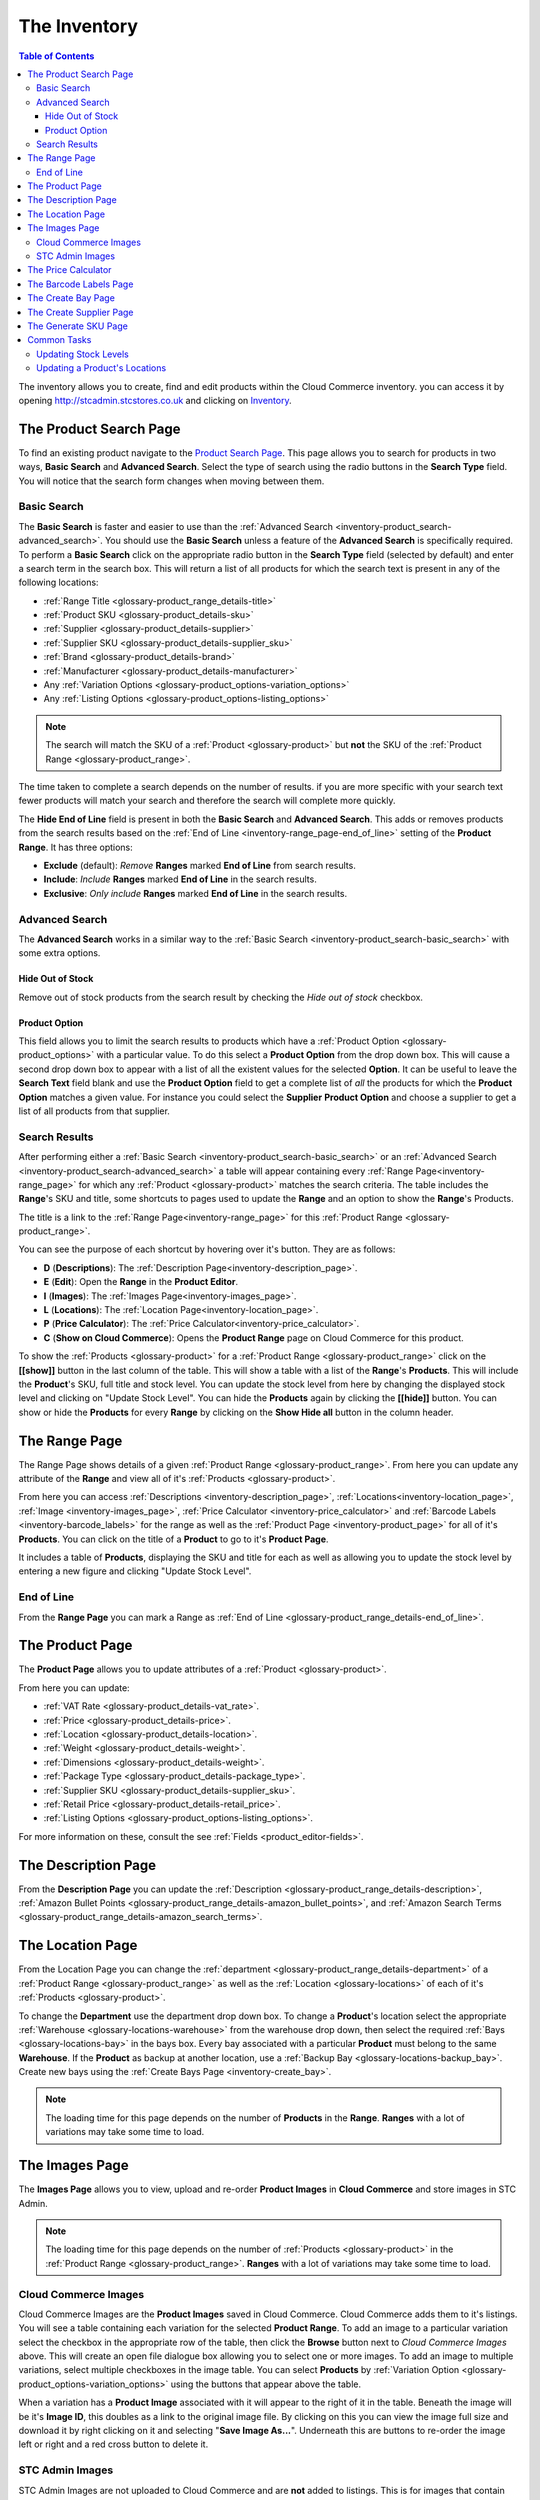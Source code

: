 
.. _Product Search Page: http://stcadmin.stcstores.co.uk/inventory/product_search/
.. _Price Calculator: http://stcadmin.stcstores.co.uk/price_calculator/price_calculator/

*************
The Inventory
*************

.. contents:: Table of Contents

The inventory allows you to create, find and edit products within the Cloud
Commerce inventory. you can access it by opening http://stcadmin.stcstores.co.uk
and clicking on `Inventory <Product Search Page>`_.


.. _inventory-product_search:

The Product Search Page
=======================
To find an existing product navigate to the `Product Search Page`_. This
page allows you to search for products in two ways, **Basic Search** and
**Advanced Search**. Select the type of search using the radio buttons in the
**Search Type** field. You will notice that the search form changes when moving
between them.

.. image:: _images/inventory_help/product_search.jpg

.. _inventory-product_search-basic_search:

Basic Search
____________
The **Basic Search** is faster and easier to use than the :ref:`Advanced Search
<inventory-product_search-advanced_search>`. You should use the **Basic Search**
unless a feature of the **Advanced Search** is specifically required. To perform
a **Basic Search** click on the appropriate radio button in the **Search Type**
field (selected by default) and enter a search term in the search box. This will
return a list of all products for which the search text is present in any of the
following locations:

* :ref:`Range Title <glossary-product_range_details-title>`
* :ref:`Product SKU <glossary-product_details-sku>`
* :ref:`Supplier <glossary-product_details-supplier>`
* :ref:`Supplier SKU <glossary-product_details-supplier_sku>`
* :ref:`Brand <glossary-product_details-brand>`
* :ref:`Manufacturer <glossary-product_details-manufacturer>`
* Any :ref:`Variation Options <glossary-product_options-variation_options>`
* Any :ref:`Listing Options <glossary-product_options-listing_options>`

.. note::
    The search will match the SKU of a :ref:`Product <glossary-product>` but
    **not** the SKU of the :ref:`Product Range <glossary-product_range>`.

The time taken to complete a search depends on the number of results. if you are
more specific with your search text fewer products will match your search and
therefore the search will complete more quickly.

The **Hide End of Line** field is present in both the **Basic Search** and
**Advanced Search**. This adds or removes products from the search results based
on the :ref:`End of Line <inventory-range_page-end_of_line>` setting of the
**Product Range**. It has three options:

* **Exclude** (default): *Remove* **Ranges** marked **End of Line** from search
  results.
* **Include**: *Include* **Ranges** marked **End of Line** in the search results.
* **Exclusive**: *Only include* **Ranges** marked **End of Line** in the search
  results.

.. _inventory-product_search-advanced_search:

Advanced Search
_______________

The **Advanced Search** works in a similar way to the :ref:`Basic Search
<inventory-product_search-basic_search>` with some extra options.

.. image:: _images/inventory_help/product_search_advanced.jpg

.. _inventory-product_search-hide_out_of_stock:

Hide Out of Stock
*****************
Remove out of stock products from the search result by checking the *Hide out
of stock* checkbox.

.. _inventory-product_search-product_options:

Product Option
**************
This field allows you to limit the search results to products which have a
:ref:`Product Option <glossary-product_options>` with a particular value. To do
this select a **Product Option** from the drop down box. This will cause a
second drop down box to appear with a list of all the existent values for the
selected **Option**. It can be useful to leave the **Search Text** field blank
and use the **Product Option** field to get a complete list of *all* the
products for which the **Product Option** matches a given value. For instance
you could select the **Supplier** **Product Option** and choose a supplier to
get a list of all products from that supplier.

.. _inventory-product_search-search-results:

Search Results
______________
After performing either a :ref:`Basic Search
<inventory-product_search-basic_search>` or an :ref:`Advanced Search
<inventory-product_search-advanced_search>` a table will appear containing every
:ref:`Range Page<inventory-range_page>` for which any :ref:`Product
<glossary-product>` matches the search criteria. The table includes the
**Range**'s SKU and title, some shortcuts to pages used to update the **Range**
and an option to show the **Range**'s Products.

.. image:: _images/inventory_help/product_search_results_collapsed.jpg

The title is a link to the :ref:`Range Page<inventory-range_page>` for this
:ref:`Product Range <glossary-product_range>`.

You can see the purpose of each shortcut by hovering over it's button. They are
as follows:

* **D** (**Descriptions**): The :ref:`Description Page<inventory-description_page>`.
* **E** (**Edit**): Open the **Range** in the **Product Editor**.
* **I** (**Images**): The :ref:`Images Page<inventory-images_page>`.
* **L** (**Locations**): The :ref:`Location Page<inventory-location_page>`.
* **P** (**Price Calculator**): The :ref:`Price Calculator<inventory-price_calculator>`.
* **C** (**Show on Cloud Commerce**): Opens the **Product Range** page on
  Cloud Commerce for this product.

To show the :ref:`Products <glossary-product>` for a :ref:`Product Range
<glossary-product_range>` click on the **[[show]]** button in the last column of
the table. This will show a table with a list of the **Range**'s **Products**.
This will include the **Product**'s SKU, full title and stock level. You can
update the stock level from here by changing the displayed stock level and
clicking on "Update Stock Level". You can hide the **Products** again by
clicking the **[[hide]]** button. You can show or hide the **Products** for
every **Range** by clicking on the **Show Hide all** button in the column
header.

.. image:: _images/inventory_help/product_search_results_expanded.jpg

.. _inventory-range_page:

The Range Page
==============
The Range Page shows details of a given :ref:`Product Range
<glossary-product_range>`. From here you can update any attribute of the
**Range** and view all of it's :ref:`Products <glossary-product>`.

.. image:: _images/inventory_help/range_page.jpg

From here you can access  :ref:`Descriptions <inventory-description_page>`,
:ref:`Locations<inventory-location_page>`, :ref:`Image <inventory-images_page>`,
:ref:`Price Calculator <inventory-price_calculator>` and :ref:`Barcode Labels
<inventory-barcode_labels>` for the range as well as the :ref:`Product Page
<inventory-product_page>` for all of it's **Products**. You can click on the
title of a **Product** to go to it's **Product Page**.

It includes a table of **Products**, displaying the SKU and title for each as well
as allowing you to update the stock level by entering a new figure and clicking
"Update Stock Level".

.. _inventory-range_page-end_of_line:

End of Line
___________
From the **Range Page** you can mark a Range as :ref:`End of Line
<glossary-product_range_details-end_of_line>`.

.. image:: _images/inventory_help/end_of_line.jpg


.. _inventory-product_page:

The Product Page
================
The **Product Page** allows you to update attributes of a :ref:`Product
<glossary-product>`.

.. image:: _images/inventory_help/product_page.jpg

From here you can update:

* :ref:`VAT Rate <glossary-product_details-vat_rate>`.
* :ref:`Price <glossary-product_details-price>`.
* :ref:`Location <glossary-product_details-location>`.
* :ref:`Weight <glossary-product_details-weight>`.
* :ref:`Dimensions <glossary-product_details-weight>`.
* :ref:`Package Type <glossary-product_details-package_type>`.
* :ref:`Supplier SKU <glossary-product_details-supplier_sku>`.
* :ref:`Retail Price <glossary-product_details-retail_price>`.
* :ref:`Listing Options <glossary-product_options-listing_options>`.

For more information on these, consult the see :ref:`Fields
<product_editor-fields>`.

.. _inventory-description_page:

The Description Page
====================
From the **Description Page** you can update the :ref:`Description
<glossary-product_range_details-description>`, :ref:`Amazon Bullet Points
<glossary-product_range_details-amazon_bullet_points>`, and :ref:`Amazon Search
Terms <glossary-product_range_details-amazon_search_terms>`.

.. image:: _images/inventory_help/description_page.jpg

.. _inventory-location_page:

The Location Page
=================
From the Location Page you can change the :ref:`department
<glossary-product_range_details-department>` of a :ref:`Product Range
<glossary-product_range>` as well as the :ref:`Location <glossary-locations>` of
each of it's :ref:`Products <glossary-product>`.

.. image:: _images/inventory_help/location_page.jpg

To change the **Department** use the department drop down box. To change a
**Product**'s location select the appropriate :ref:`Warehouse
<glossary-locations-warehouse>` from the warehouse drop down, then select the
required :ref:`Bays <glossary-locations-bay>` in the bays box. Every bay
associated with a particular **Product** must belong to the same **Warehouse**.
If the **Product** as backup at another location, use a :ref:`Backup Bay
<glossary-locations-backup_bay>`. Create new bays using the :ref:`Create Bays
Page <inventory-create_bay>`.

.. note::
    The loading time for this page depends on the number of **Products** in the
    **Range**. **Ranges** with a lot of variations may take some time to load.

.. _inventory-images_page:

The Images Page
===============
The **Images Page** allows you to view, upload and re-order **Product Images**
in **Cloud Commerce** and store images in STC Admin.

.. image:: _images/inventory_help/images_page.jpg

.. note::
    The loading time for this page depends on the number of :ref:`Products
    <glossary-product>` in the :ref:`Product Range <glossary-product_range>`.
    **Ranges** with a lot of variations may take some time to load.

.. _inventory-images_page-cloud_commerce_images:

Cloud Commerce Images
_____________________
Cloud Commerce Images are the **Product Images** saved in Cloud Commerce. Cloud
Commerce adds them to it's listings. You will see a table containing each
variation for the selected **Product Range**. To add an image to a particular
variation select the checkbox in the appropriate row of the table, then click
the **Browse** button next to *Cloud Commerce Images* above. This will create an
open file dialogue box allowing you to select one or more images. To add an
image to multiple variations, select multiple checkboxes in the image table. You
can select **Products** by :ref:`Variation Option
<glossary-product_options-variation_options>` using the buttons that appear
above the table.

When a variation has a **Product Image** associated with it will appear to the
right of it in the table. Beneath the image will be it's **Image ID**, this
doubles as a link to the original image file. By clicking on this you can view
the image full size and download it by right clicking on it and selecting
"**Save Image As...**". Underneath this are buttons to re-order the image left
or right and a red cross button to delete it.

.. _inventory-images_page-stcadmin_images:

STC Admin Images
________________
STC Admin Images are not uploaded to Cloud Commerce and are **not** added to
listings. This is for images that contain multiple variations and therefore do
not apply to any particular variation. Add them by clicking the **Browse**
button next to *STC Admin Images*. When a **Product Range** has STC Admin images
they will appear under the **Product Image Table**. Click on the image to view
it. To delete an image click the red cross next to it.

.. image:: _images/inventory_help/stcadmin_images.jpg

.. _inventory-price_calculator:

The Price Calculator
====================
The **Price Calculator** provides a guide line price at which to sell products
online. It uses product information to calculate the profit from a sale in a
given country at a given price. To calculate the profit for an existing
:ref:`Product <glossary-product>` go to it's :ref:`Range Page
<inventory-range_page>` and click on the "*Price Calculator*" button. You can
then select the country and input the sale price to see the sale profit.

.. image:: _images/inventory_help/range_price_calculator.jpg

To calculate the price for a product not yet in the inventory select "*Price
Calculator*" from the inventory navigation bar. This will give you a price
calculator for which you can enter any product details. This can be useful for
products that are not yet in the inventory.

.. image:: _images/inventory_help/price_calculator.jpg

.. _inventory-barcode_labels:

The Barcode Labels Page
=======================
The **Barcode Labels** page allows you to print barcode labels for a
:ref:`Product Range <glossary-product_range>`. To do this you must select the
number of labels required for each :ref:`Product <glossary-product>` in the
**Range**. To set the same quantity of barcodes for multiple **Products** use
the check boxes to select them, enter the required quantity in the input above
the table and click on the *Update Selected* button. If you do not require any
barcodes for a particular **Product** set the quantity to zero. To produce the
barcodes click "*Product Barcodes*". This will generate a printable *.pdf* file
of barcode labels.

.. image:: _images/inventory_help/barcode_labels_page.jpg

.. _inventory-create_bay:

The Create Bay Page
===================
Use the **Create Product Bay** page to create new :ref:`Bays
<glossary-locations-bay>`. To do this, select the :ref:`Department
<glossary-product_range_details-department>` from the department drop down, then
enter the name of the bay into the name field.

.. image:: _images/inventory_help/create_bay.jpg

To create a :ref:`Backup Bay <glossary-locations-backup_bay>` select "Backup" as
the Bay type. A location drop down will appear, select the :ref:`Warehouse
<glossary-locations-warehouse>` physical location of the bay from this.

.. image:: _images/inventory_help/create_backup_bay.jpg

.. _inventory-create_supplier:

The Create Supplier Page
========================
Use the **Create Supplier Page** to add new :ref:`Suppliers
<glossary-product_details-supplier>` to Cloud Commerce. Enter the name of the
supplier in the name field and click *Create Supplier*.

.. image:: _images/inventory_help/create_supplier.jpg

.. _inventory-generate_sku:

The Generate SKU Page
=====================
Use the **Generate SKU Page** to acquire new :ref:`Product SKUs
<glossary-product_details-sku>` and :ref:`Range SKUs
<glossary-product_range_details-range_sku>` Click the appropriate button and a
new **SKU** will appear in the text box next to it. You can then copy and paste
this wherever required. You can do this as multiple times.

.. image:: _images/inventory_help/sku_generator.jpg

.. _inventory-common_tasks:

Common Tasks
============

.. _inventory-common_tasks-updating_stock_levels:

Updating Stock Levels
_____________________
The easiest way to update a :ref:`Product <glossary-product>`'s :ref:`Stock
Level <glossary-product_details-stock_level>` is to use the :ref:`Product Search
Page <inventory-product_search>` to find the necessary :ref:`Product Range
<glossary-product_range>`. From the search results click the **[[Show]]** button
next the **Product Range** to show it's variations.

.. image:: _images/inventory_help/product_search_results_expanded.jpg

You will see the current **Stock Level** of the **Product** next to its
:ref:`Title <glossary-product_details-title>` and :ref:`SKU
<glossary-product_details-sku>`. Change this number and click the "*Update Stock
Level*" button next to it to update the **Stock Level**. A tick will appear next
to the button unless an error occurs, in which case a cross will appear instead.
You can also update the **Stock Level** of the **Products** in a **Range** in a
similar manner from the :ref:`Range Page <inventory-range_page>` or a single
**Product** on the :ref:`Product Page <inventory-product_page>`.

.. _inventory-common_tasks-updating_product_locations:

Updating a Product's Locations
______________________________
To update the :ref:`Location <glossary-locations>` of a :ref:`Product
<glossary-product>` use the :ref:`Product Search <inventory-product_search>` to
find the necessary :ref:`Product Range <glossary-product_range>`, then access
the :ref:`Location Page <inventory-location_page>` by clicking on the "*L*"
button or clicking on the **Product**'s title to access the :ref:`Range Page
<inventory-range_page>` and clicking on the "*Locations*" button.

.. image:: _images/inventory_help/product_search_results_collapsed.jpg

From here you can select a :ref:`Warehouse <glossary-locations-warehouse>` and
list the appropriate :ref:`Bays <glossary-locations-bay>` for each **Product**.
When the necessary changes are complete, click the "*Update Locations*" button.

.. image:: _images/inventory_help/location_page.jpg

If only one **Product** needs updating this you can do this from the
:ref:`Product Page <inventory-product_page>`. This page will load much faster
than the :ref:`Location Page <inventory-location_page>` if the **Range**
contains many **Products**.

.. image:: _images/inventory_help/product_page.jpg
